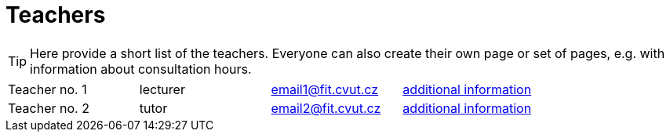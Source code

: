 = Teachers

TIP: Here provide a short list of the teachers. Everyone can also create their own page or set of pages, e.g. with information about consultation hours.

|====
| Teacher no. 1  | lecturer | email1@fit.cvut.cz | xref:novakjan.adoc[additional information]
| Teacher no. 2  | tutor    | email2@fit.cvut.cz | xref:doejohn.adoc[additional information]
|====
